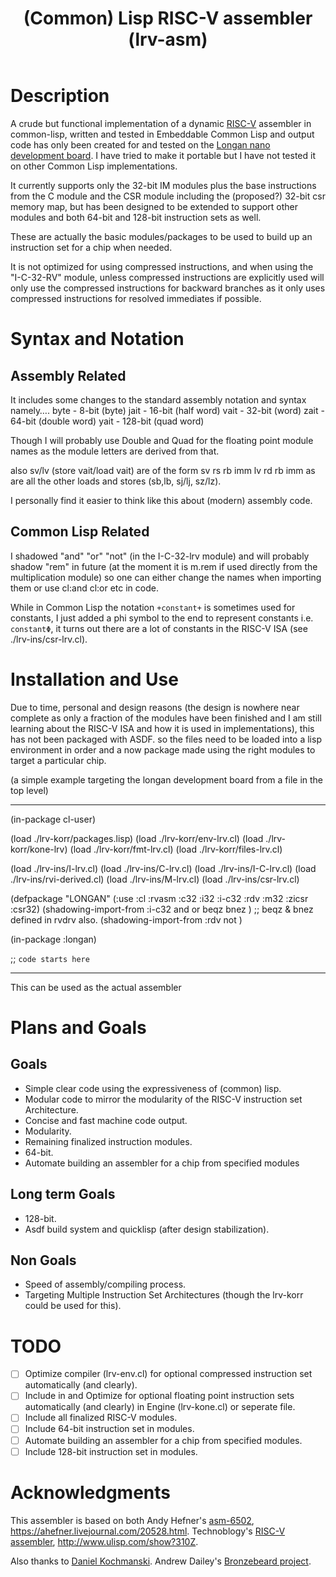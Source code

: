 #+TITLE: (Common) Lisp RISC-V assembler (lrv-asm)

* Description
A crude but functional implementation of a dynamic [[https://en.wikipedia.org/wiki/Riscv][RISC-V]] assembler in common-lisp, written and tested in Embeddable Common Lisp and output code has only been created for and tested on the [[https://github.com/theandrew168/bronzebeard/blob/master/bronzebeard/asm.py][Longan nano development board]]. I have tried to make it portable but I have not tested it on other Common Lisp implementations.

It currently supports only the 32-bit IM modules plus the base instructions from the C module and the CSR module including the (proposed?) 32-bit csr memory map, but has been designed to be extended to support other modules and both 64-bit and 128-bit instruction sets as well.

These are actually the basic modules/packages to be used to build up an instruction set for a chip when needed.

It is not optimized for using compressed instructions, and when using the "I-C-32-RV" module, unless compressed instructions are explicitly used will only use the compressed instructions for backward branches as it only uses compressed instructions for resolved immediates if possible.

* Syntax and Notation
** Assembly Related
It includes some changes to the standard assembly notation and syntax namely....
byte - 8-bit   (byte)
jait - 16-bit  (half word)
vait - 32-bit  (word)
zait - 64-bit  (double word)
yait - 128-bit (quad word)

Though I will probably use Double and Quad for the floating point module names as the module letters are derived from that.

also sv/lv (store vait/load vait) are of the form
sv rs rb imm
lv rd rb imm
as are all the other loads and stores (sb,lb, sj/lj, sz/lz).

I personally find it easier to think like this about (modern) assembly code.

** Common Lisp Related
I shadowed "and" "or" "not" (in the I-C-32-lrv module) and will probably shadow "rem"  in future (at the moment it is m.rem if used directly from the multiplication module) so one can either change the names when importing them or use cl:and cl:or etc in code.

While in Common Lisp the notation =+constant+= is sometimes used for constants, I just added a phi symbol to the end to represent constants i.e. =constantΦ=, it turns out there are a lot of constants in the RISC-V ISA (see ./lrv-ins/csr-lrv.cl).

* Installation and Use
Due to time, personal and design reasons (the design is nowhere near complete as only a fraction of the modules have been finished and I am still learning about the RISC-V ISA and how it is used in implementations), this has not been packaged with ASDF. so the files need to be loaded into a lisp environment in order and a now package made using the right modules to target a particular chip.

(a simple example targeting the longan development board from a file in the top level)
-----

(in-package cl-user)

(load ./lrv-korr/packages.lisp)
(load ./lrv-korr/env-lrv.cl)
(load ./lrv-korr/kone-lrv)
(load ./lrv-korr/fmt-lrv.cl)
(load ./lrv-korr/files-lrv.cl)

(load ./lrv-ins/I-lrv.cl)
(load ./lrv-ins/C-lrv.cl)
(load ./lrv-ins/I-C-lrv.cl)
(load ./lrv-ins/rvi-derived.cl)
(load ./lrv-ins/M-lrv.cl)
(load ./lrv-ins/csr-lrv.cl)


(defpackage "LONGAN"
  (:use :cl :rvasm :c32 :i32 :i-c32 :rdv :m32 :zicsr :csr32)
  (shadowing-import-from :i-c32 and or beqz bnez ) ;; beqz & bnez defined in rvdrv also.
  (shadowing-import-from :rdv not )
# ;; (shadowing-import-from :m32 rem ))

(in-package :longan)

;; =code starts here=

-----

This can be used as the actual assembler

* Plans and Goals
** Goals
- Simple clear code using the expressiveness of (common) lisp.
- Modular code to mirror the modularity of the RISC-V instruction set Architecture.
- Concise and fast machine code output.
- Modularity.
- Remaining finalized instruction modules.
- 64-bit.
- Automate building an assembler for a chip from specified modules

** Long term Goals
- 128-bit.
- Asdf build system and quicklisp (after design stabilization).

** Non Goals
- Speed of assembly/compiling process.
- Targeting Multiple Instruction Set Architectures (though the lrv-korr could be used for this).
 
* TODO
- [ ] Optimize compiler (lrv-env.cl) for optional compressed instruction set automatically (and clearly).
- [ ] Include in and Optimize for optional floating point instruction sets automatically (and clearly) in Engine (lrv-kone.cl) or seperate file.
- [ ] Include all finalized RISC-V modules.
- [ ] Include 64-bit instruction set in modules.
- [ ] Automate building an assembler for a chip from specified modules.
- [ ] Include 128-bit instruction set in modules.

* Acknowledgments
This assembler is based on both
Andy Hefner's [[https://github.com/ahefner/asm6502][asm-6502]], https://ahefner.livejournal.com/20528.html.
Technoblogy's [[https://github.com/technoblogy/lisp-riscv-assembler][RISC-V assembler]], http://www.ulisp.com/show?310Z.

Also thanks to
[[https://github.com/dkochmanski][Daniel Kochmanski]].
Andrew Dailey's [[https://github.com/theandrew168/bronzebeard][Bronzebeard project]].
